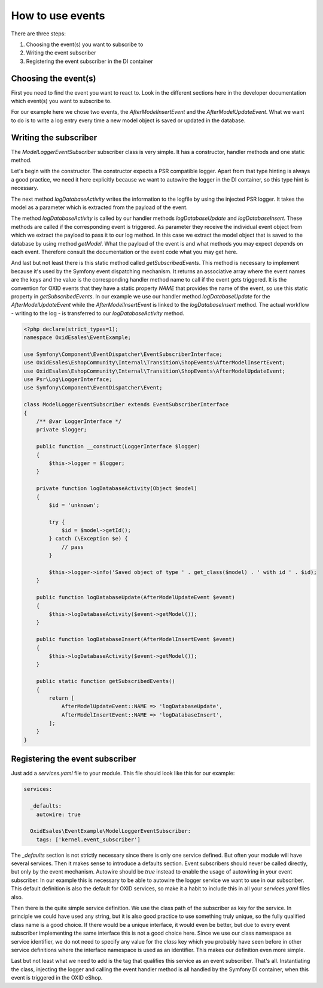 How to use events
=================

There are three steps:

1. Choosing the event(s) you want to subscribe to
2. Writing the event subscriber
3. Registering the event subscriber in the DI container

Choosing the event(s)
---------------------

First you need to find the event you want to react to. Look in the different sections here in the developer documentation which event(s) you want to subscribe to.

For our example here we chose two events, the `AfterModelInsertEvent` and the `AfterModelUpdateEvent`. What we want to do is to write a log entry every time a new model object is saved or updated in the database.

Writing the subscriber
----------------------

The `ModelLoggerEventSubscriber` subscriber class is very simple. It has a constructor, handler methods and one static method.

Let's begin with the constructor. The constructor expects a PSR compatible logger. Apart from that type hinting is always a good practice, we need it here explicitly because we want to autowire the logger in the DI container, so this type hint is necessary.

The next method `logDatabaseActivity` writes the information to the logfile by using the injected PSR logger. It takes the model as a parameter which is extracted from the payload of the event.

The method `logDatabaseActivity` is called by our handler methods `logDatabaseUpdate` and `logDatabaseInsert`. These methods are called if the corresponding event is triggered. As parameter they receive the individual event object from which we extract the
payload to pass it to our log method. In this case we extract the model object that is saved
to the database by using method `getModel`. What the payload of the event is and what methods you may expect depends on each event. Therefore consult the documentation or the event code what you may get here.

And last but not least there is this static method called `getSubscribedEvents`. This method is necessary to implement because it's used by the Symfony event dispatching mechanism. It returns an associative array where the event names are the keys and the value is the corresponding handler method name to call if the event gets triggered. It is the convention for OXID events that they have a static property `NAME` that provides the name of the event, so use this static property in `getSubscribedEvents`. In our example we use our handler method `logDatabaseUpdate` for the `AfterModelUpdateEvent` while the `AfterModelInsertEvent` is linked to the `logDatabaseInsert` method. The actual workflow - writing to the log - is transferred to our `logDatabaseActivity` method.

.. code-block:: php

  <?php declare(strict_types=1);
  namespace OxidEsales\EventExample;

  use Symfony\Component\EventDispatcher\EventSubscriberInterface;
  use OxidEsales\EshopCommunity\Internal\Transition\ShopEvents\AfterModelInsertEvent;
  use OxidEsales\EshopCommunity\Internal\Transition\ShopEvents\AfterModelUpdateEvent;
  use Psr\Log\LoggerInterface;
  use Symfony\Component\EventDispatcher\Event;

  class ModelLoggerEventSubscriber extends EventSubscriberInterface
  {
      /** @var LoggerInterface */
      private $logger;

      public function __construct(LoggerInterface $logger)
      {
          $this->logger = $logger;
      }

      private function logDatabaseActivity(Object $model)
      {
          $id = 'unknown';

          try {
              $id = $model->getId();
          } catch (\Exception $e) {
              // pass
          }

          $this->logger->info('Saved object of type ' . get_class($model) . ' with id ' . $id);
      }

      public function logDatabaseUpdate(AfterModelUpdateEvent $event)
      {
          $this->logDatabaseActivity($event->getModel());
      }

      public function logDatabaseInsert(AfterModelInsertEvent $event)
      {
          $this->logDatabaseActivity($event->getModel());
      }

      public static function getSubscribedEvents()
      {
          return [
              AfterModelUpdateEvent::NAME => 'logDatabaseUpdate',
              AfterModelInsertEvent::NAME => 'logDatabaseInsert',
          ];
      }
  }

Registering the event subscriber
--------------------------------

Just add a `services.yaml` file to your module. This file should look like this for our example:

.. code-block:: yaml

  services:

    _defaults:
      autowire: true

    OxidEsales\EventExample\ModelLoggerEventSubscriber:
      tags: ['kernel.event_subscriber']

The `_defaults` section is not strictly necessary since there is only one service defined. But often your module will have several services. Then it makes sense to introduce a defaults section. Event subscribers should never be called directly, but only by the event mechanism. Autowire should be `true` instead to enable the usage of autowiring in your event subscriber. In our example this is necessary to be able to autowire the logger service we want to use in our subscriber. This default definition is also the default for OXID services, so make it a habit to include this in all your `services.yaml` files also.

Then there is the quite simple service definition. We use the class path of the subscriber as key for the service. In principle we could have used any string, but it is also good practice to use something truly unique, so the fully qualified class name is a good choice. If there would be a unique interface, it would even be better, but due to every event subscriber implementing the same interface this is not a good choice here. Since we use our class namespace as service identifier, we do not need to specify any value for the `class` key which you probably have seen before in other service definitions where the interface namespace is used as an identifier. This makes our definition even more simple.

Last but not least what we need to add is the tag that qualifies this service as an event subscriber. That's all. Instantiating the class, injecting the logger and calling the event handler method is all handled by the Symfony DI container, when this event is triggered in the OXID eShop.
